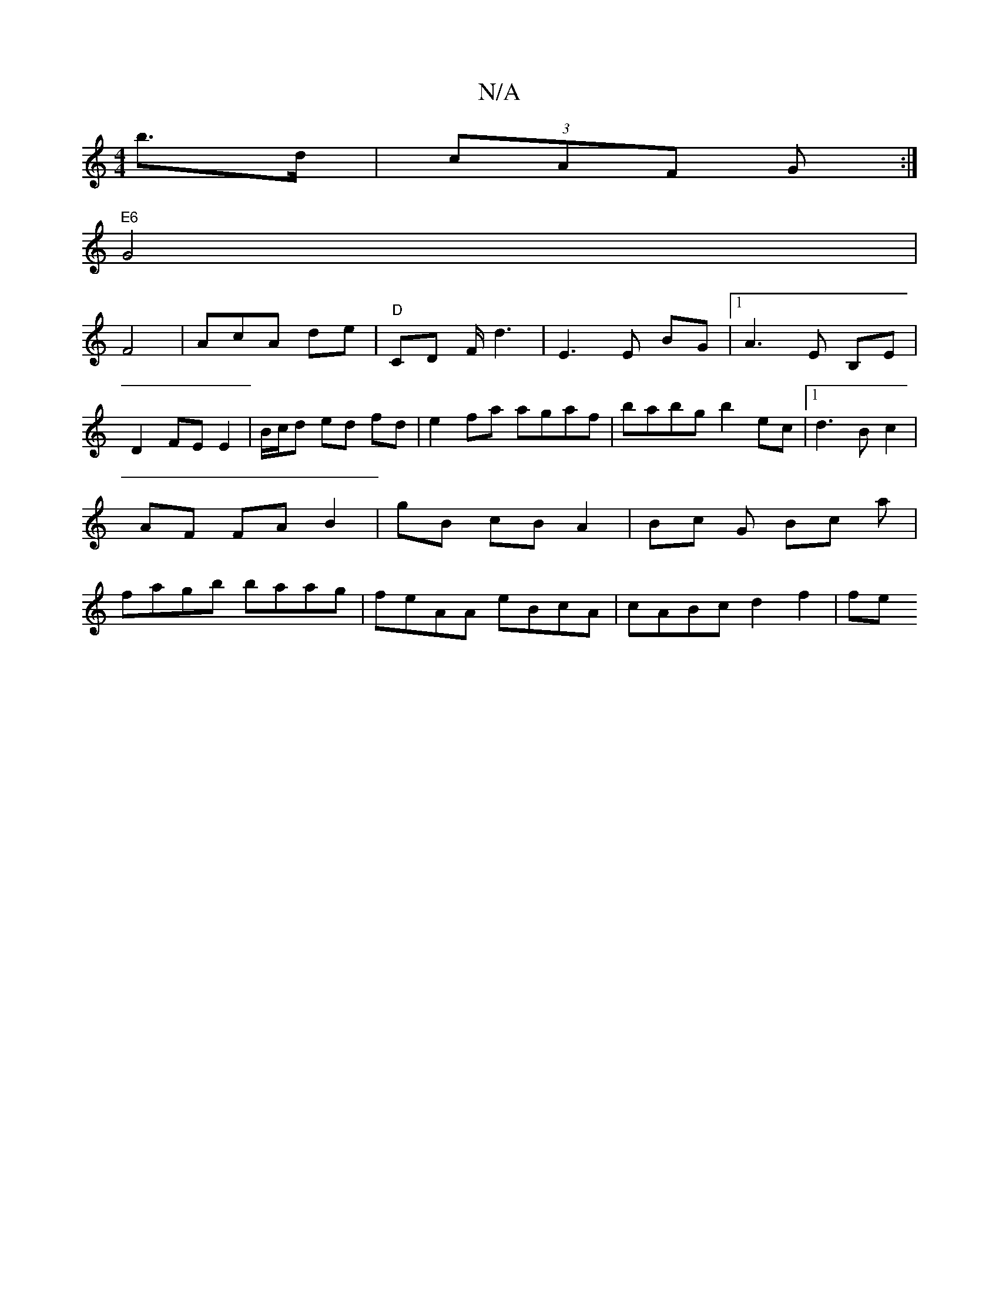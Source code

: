 X:1
T:N/A
M:4/4
R:N/A
K:Cmajor
b>d | (3cAF G :|
"E6"G4 |
F4 | AcA de |"D"CD F/ d3 | E3 E BG|1 A3 E B,E|
D2 FE E2 | B/c/d ed fd | e2 fa agaf|babg b2 ec|1 d3 B c2|AF FA B2|gB cB A2 | Bc G Bc a| fagb baag | feAA eBcA | cABc d2 f2 | fe